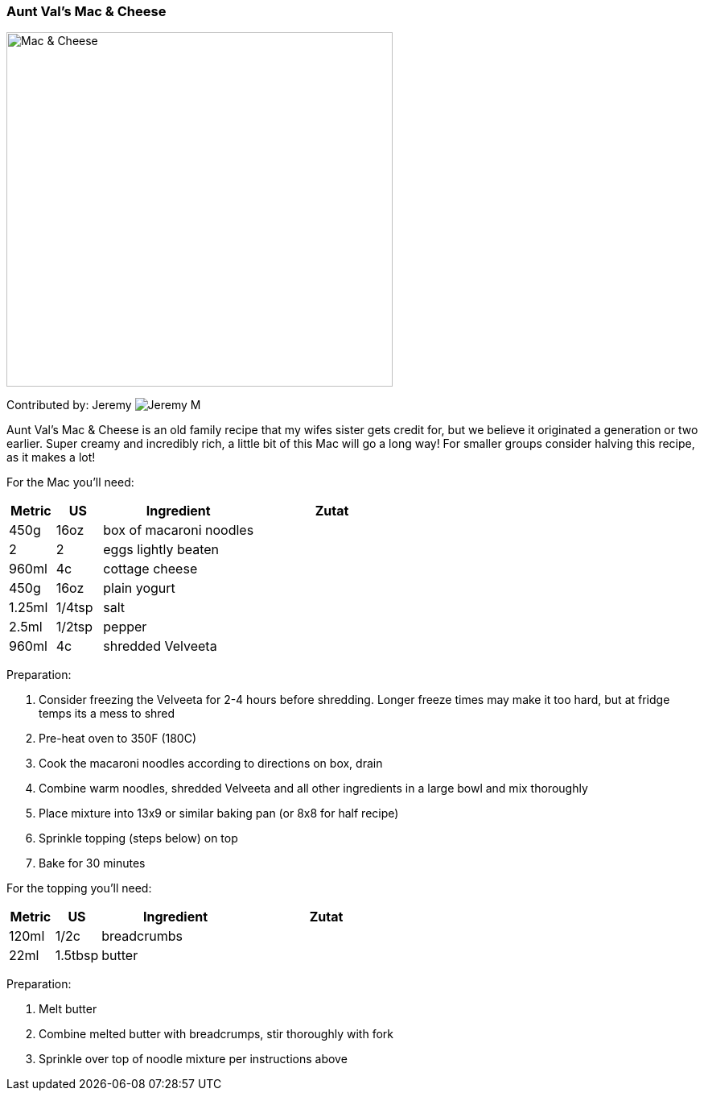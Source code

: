 [id='sec.vals_mac_cheese']

ifdef::env-github[]
:imagesdir: ../../images
endif::[]
ifndef::env-github[]
:imagesdir: images
endif::[]


=== Aunt Val's Mac & Cheese
image::mac_and_cheese/mac_and_cheese_half_recipe.png[Mac & Cheese, 480, 440]

Contributed by: Jeremy 
image:contributors/jeremy_m.png[Jeremy M]

Aunt Val's Mac & Cheese is an old family recipe that my wifes
sister gets credit for, but we believe it originated a generation
or two earlier. Super creamy and incredibly rich, a little bit
of this Mac will go a long way! For smaller groups consider
halving this recipe, as it makes a lot!

For the Mac you'll need:

[width="100%",cols="3,3,10,10",options="header"]
|=========================================================
|Metric  | US     | Ingredient              | Zutat

| 450g   | 16oz   | box of macaroni noodles |
| 2      | 2      | eggs lightly beaten     |
| 960ml  | 4c     | cottage cheese          |
| 450g   | 16oz   | plain yogurt            |
| 1.25ml | 1/4tsp | salt                    |
| 2.5ml  | 1/2tsp | pepper                  |
| 960ml  | 4c     | shredded Velveeta       |
|=========================================================

Preparation:

. Consider freezing the Velveeta for 2-4 hours before shredding. Longer freeze times may make it too hard, but at fridge temps its a mess to shred
. Pre-heat oven to 350F (180C)
. Cook the macaroni noodles according to directions on box, drain
. Combine warm noodles, shredded Velveeta and all other ingredients in a large bowl and mix thoroughly
. Place mixture into 13x9 or similar baking pan (or 8x8 for half recipe)
. Sprinkle topping (steps below) on top
. Bake for 30 minutes

For the topping you'll need:

[width="100%",cols="3,3,10,10",options="header"]
|=========================================================
|Metric | US      | Ingredient  | Zutat

| 120ml | 1/2c    | breadcrumbs |
| 22ml  | 1.5tbsp | butter      |
|=========================================================

Preparation:

. Melt butter
. Combine melted butter with breadcrumps, stir thoroughly with fork
. Sprinkle over top of noodle mixture per instructions above


